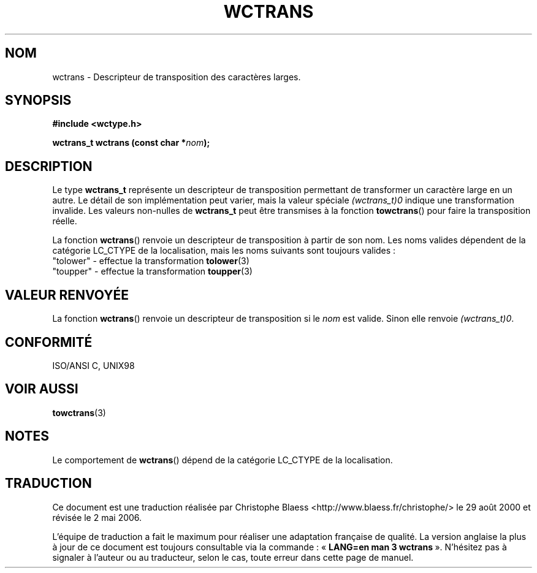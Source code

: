 .\" Copyright (c) Bruno Haible <haible@clisp.cons.org>
.\"
.\" This is free documentation; you can redistribute it and/or
.\" modify it under the terms of the GNU General Public License as
.\" published by the Free Software Foundation; either version 2 of
.\" the License, or (at your option) any later version.
.\"
.\" References consulted:
.\"   GNU glibc-2 source code and manual
.\"   Dinkumware C library reference http://www.dinkumware.com/
.\"   OpenGroup's Single Unix specification http://www.UNIX-systems.org/online.html
.\"   ISO/IEC 9899:1999
.\"
.\" Traduction 29/08/2000 par Christophe Blaess (ccb@club-internet.fr)
.\" LDP-1.30
.\" Màj 21/07/2003 LDP-1.56
.\" Màj 01/05/2006 LDP-1.67.1
.\"
.TH WCTRANS 3 "25 juillet 1999" LDP "Manuel du programmeur Linux"
.SH NOM
wctrans \- Descripteur de transposition des caractères larges.
.SH SYNOPSIS
.nf
.B #include <wctype.h>
.sp
.BI "wctrans_t wctrans (const char *" nom );
.fi
.SH DESCRIPTION
Le type \fBwctrans_t\fP représente un descripteur de transposition permettant de transformer un caractère
large en un autre. Le détail de son implémentation peut varier, mais la valeur spéciale \fI(wctrans_t)0\fP
indique une transformation invalide. Les valeurs non-nulles de \fBwctrans_t\fP peut être transmises à
la fonction \fBtowctrans\fP() pour faire la transposition réelle.
.PP
La fonction \fBwctrans\fP() renvoie un descripteur de transposition à partir de son nom. Les noms valides dépendent
de la catégorie LC_CTYPE de la localisation, mais les noms suivants sont toujours valides\ :
.nf
  "tolower" - effectue la transformation \fBtolower\fP(3)
  "toupper" - effectue la transformation \fBtoupper\fP(3)
.fi
.SH "VALEUR RENVOYÉE"
La fonction \fBwctrans\fP() renvoie un descripteur de transposition si le \fInom\fP est valide. Sinon elle renvoie \fI(wctrans_t)0\fP.
.SH "CONFORMITÉ"
ISO/ANSI C, UNIX98
.SH "VOIR AUSSI"
.BR towctrans (3)
.SH NOTES
Le comportement de \fBwctrans\fP() dépend de la catégorie LC_CTYPE de la localisation.
.SH TRADUCTION
.PP
Ce document est une traduction réalisée par Christophe Blaess
<http://www.blaess.fr/christophe/> le 29\ août\ 2000
et révisée le 2\ mai\ 2006.
.PP
L'équipe de traduction a fait le maximum pour réaliser une adaptation
française de qualité. La version anglaise la plus à jour de ce document est
toujours consultable via la commande\ : «\ \fBLANG=en\ man\ 3\ wctrans\fR\ ».
N'hésitez pas à signaler à l'auteur ou au traducteur, selon le cas, toute
erreur dans cette page de manuel.

